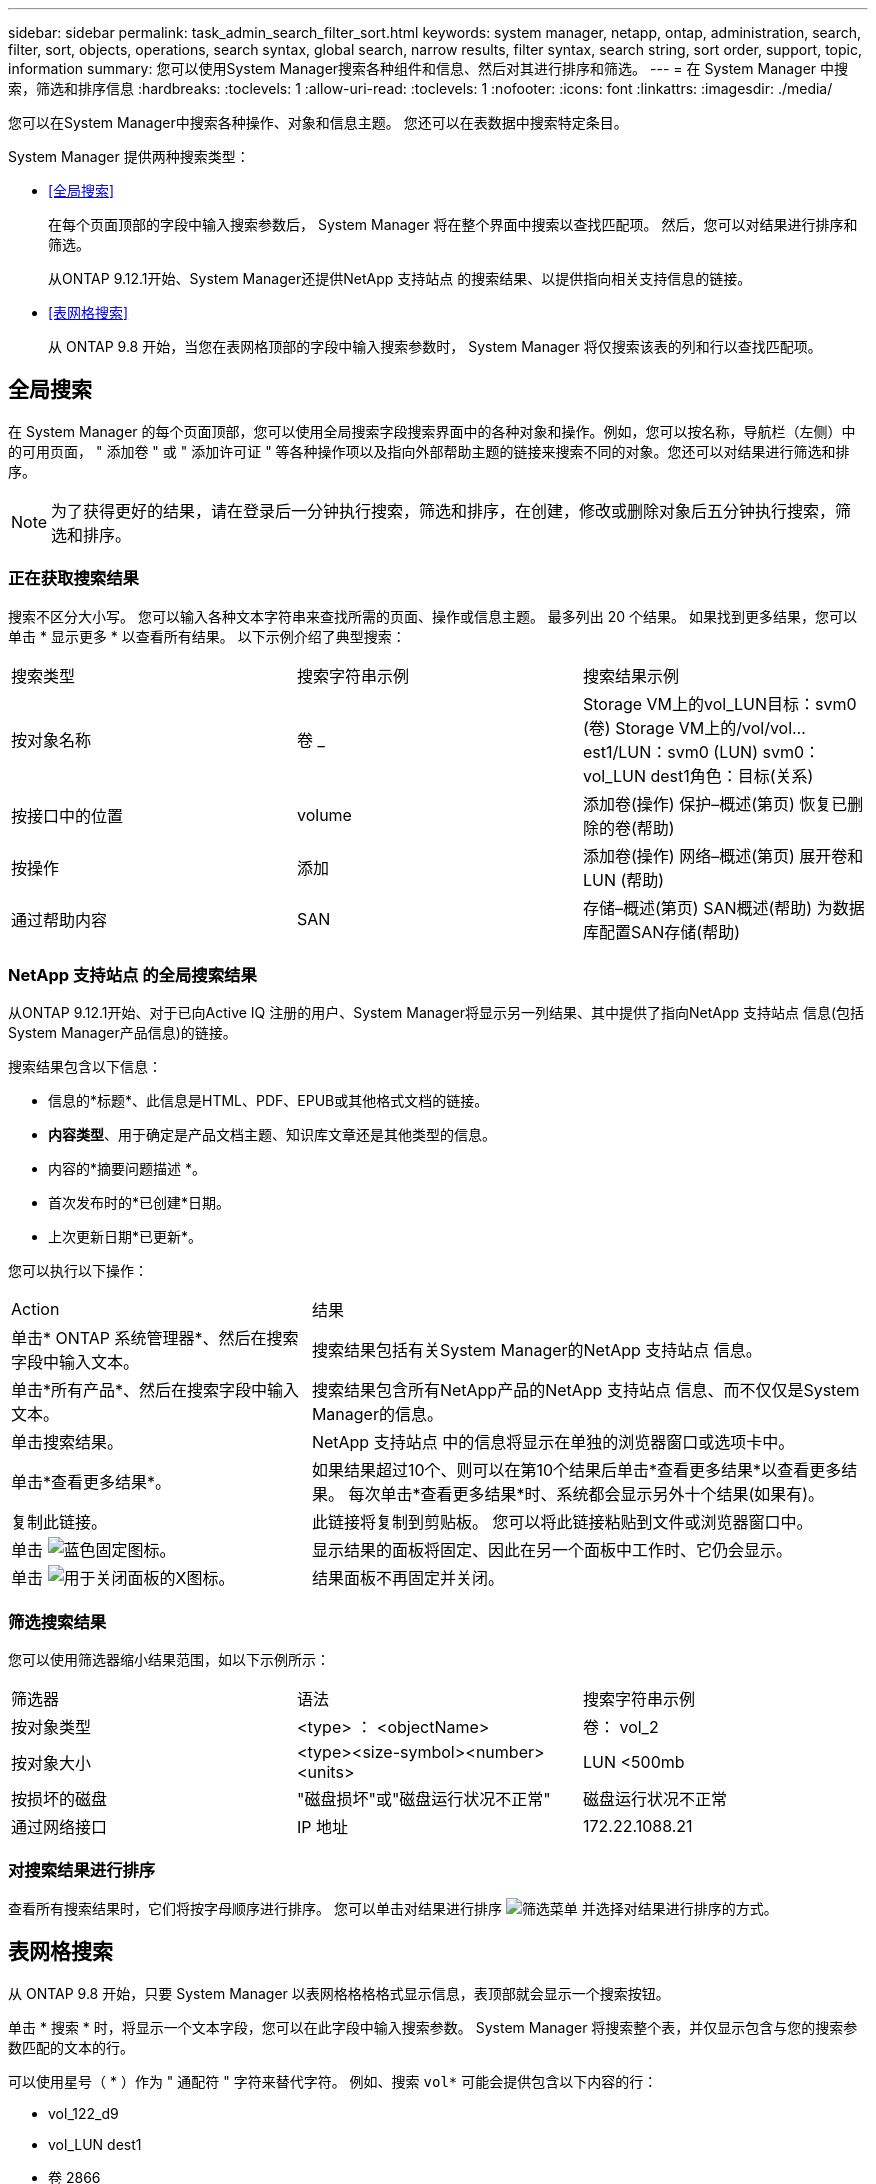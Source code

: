 ---
sidebar: sidebar 
permalink: task_admin_search_filter_sort.html 
keywords: system manager, netapp, ontap, administration, search, filter, sort, objects, operations, search syntax, global search, narrow results, filter syntax, search string, sort order, support, topic, information 
summary: 您可以使用System Manager搜索各种组件和信息、然后对其进行排序和筛选。 
---
= 在 System Manager 中搜索，筛选和排序信息
:hardbreaks:
:toclevels: 1
:allow-uri-read: 
:toclevels: 1
:nofooter: 
:icons: font
:linkattrs: 
:imagesdir: ./media/


[role="lead"]
您可以在System Manager中搜索各种操作、对象和信息主题。  您还可以在表数据中搜索特定条目。

System Manager 提供两种搜索类型：

* <<全局搜索>>
+
在每个页面顶部的字段中输入搜索参数后， System Manager 将在整个界面中搜索以查找匹配项。  然后，您可以对结果进行排序和筛选。

+
从ONTAP 9.12.1开始、System Manager还提供NetApp 支持站点 的搜索结果、以提供指向相关支持信息的链接。

* <<表网格搜索>>
+
从 ONTAP 9.8 开始，当您在表网格顶部的字段中输入搜索参数时， System Manager 将仅搜索该表的列和行以查找匹配项。





== 全局搜索

在 System Manager 的每个页面顶部，您可以使用全局搜索字段搜索界面中的各种对象和操作。例如，您可以按名称，导航栏（左侧）中的可用页面， " 添加卷 " 或 " 添加许可证 " 等各种操作项以及指向外部帮助主题的链接来搜索不同的对象。您还可以对结果进行筛选和排序。


NOTE: 为了获得更好的结果，请在登录后一分钟执行搜索，筛选和排序，在创建，修改或删除对象后五分钟执行搜索，筛选和排序。



=== 正在获取搜索结果

搜索不区分大小写。   您可以输入各种文本字符串来查找所需的页面、操作或信息主题。  最多列出 20 个结果。  如果找到更多结果，您可以单击 * 显示更多 * 以查看所有结果。   以下示例介绍了典型搜索：

|===


| 搜索类型 | 搜索字符串示例 | 搜索结果示例 


| 按对象名称 | 卷 _ | Storage VM上的vol_LUN目标：svm0 (卷)
Storage VM上的/vol/vol…est1/LUN：svm0 (LUN)
svm0：vol_LUN dest1角色：目标(关系) 


| 按接口中的位置 | volume | 添加卷(操作)
保护–概述(第页)
恢复已删除的卷(帮助) 


| 按操作 | 添加 | 添加卷(操作)
网络–概述(第页)
展开卷和LUN (帮助) 


| 通过帮助内容 | SAN | 存储–概述(第页)
SAN概述(帮助)
为数据库配置SAN存储(帮助) 
|===


=== NetApp 支持站点 的全局搜索结果

从ONTAP 9.12.1开始、对于已向Active IQ 注册的用户、System Manager将显示另一列结果、其中提供了指向NetApp 支持站点 信息(包括System Manager产品信息)的链接。

搜索结果包含以下信息：

* 信息的*标题*、此信息是HTML、PDF、EPUB或其他格式文档的链接。
* *内容类型*、用于确定是产品文档主题、知识库文章还是其他类型的信息。
* 内容的*摘要问题描述 *。
* 首次发布时的*已创建*日期。
* 上次更新日期*已更新*。


您可以执行以下操作：

[cols="35,65"]
|===


| Action | 结果 


 a| 
单击* ONTAP 系统管理器*、然后在搜索字段中输入文本。
 a| 
搜索结果包括有关System Manager的NetApp 支持站点 信息。



 a| 
单击*所有产品*、然后在搜索字段中输入文本。
 a| 
搜索结果包含所有NetApp产品的NetApp 支持站点 信息、而不仅仅是System Manager的信息。



 a| 
单击搜索结果。
 a| 
NetApp 支持站点 中的信息将显示在单独的浏览器窗口或选项卡中。



 a| 
单击*查看更多结果*。
 a| 
如果结果超过10个、则可以在第10个结果后单击*查看更多结果*以查看更多结果。  每次单击*查看更多结果*时、系统都会显示另外十个结果(如果有)。



 a| 
复制此链接。
 a| 
此链接将复制到剪贴板。  您可以将此链接粘贴到文件或浏览器窗口中。



 a| 
单击 image:icon-pin-blue.png["蓝色固定图标"]。
 a| 
显示结果的面板将固定、因此在另一个面板中工作时、它仍会显示。



 a| 
单击 image:icon-x-close.png["用于关闭面板的X图标"]。
 a| 
结果面板不再固定并关闭。

|===


=== 筛选搜索结果

您可以使用筛选器缩小结果范围，如以下示例所示：

|===


| 筛选器 | 语法 | 搜索字符串示例 


| 按对象类型 | <type> ： <objectName> | 卷： vol_2 


| 按对象大小 | <type><size-symbol><number><units> | LUN <500mb 


| 按损坏的磁盘 | "磁盘损坏"或"磁盘运行状况不正常" | 磁盘运行状况不正常 


| 通过网络接口 | IP 地址 | 172.22.1088.21 
|===


=== 对搜索结果进行排序

查看所有搜索结果时，它们将按字母顺序进行排序。  您可以单击对结果进行排序 image:icon_filter.png["筛选菜单"] 并选择对结果进行排序的方式。



== 表网格搜索

从 ONTAP 9.8 开始，只要 System Manager 以表网格格格格式显示信息，表顶部就会显示一个搜索按钮。

单击 * 搜索 * 时，将显示一个文本字段，您可以在此字段中输入搜索参数。  System Manager 将搜索整个表，并仅显示包含与您的搜索参数匹配的文本的行。

可以使用星号（ * ）作为 " 通配符 " 字符来替代字符。  例如、搜索 `vol*` 可能会提供包含以下内容的行：

* vol_122_d9
* vol_LUN dest1
* 卷 2866
* 卷 1
* volem_dest_765
* volume
* volume_new4
* 卷 9987

